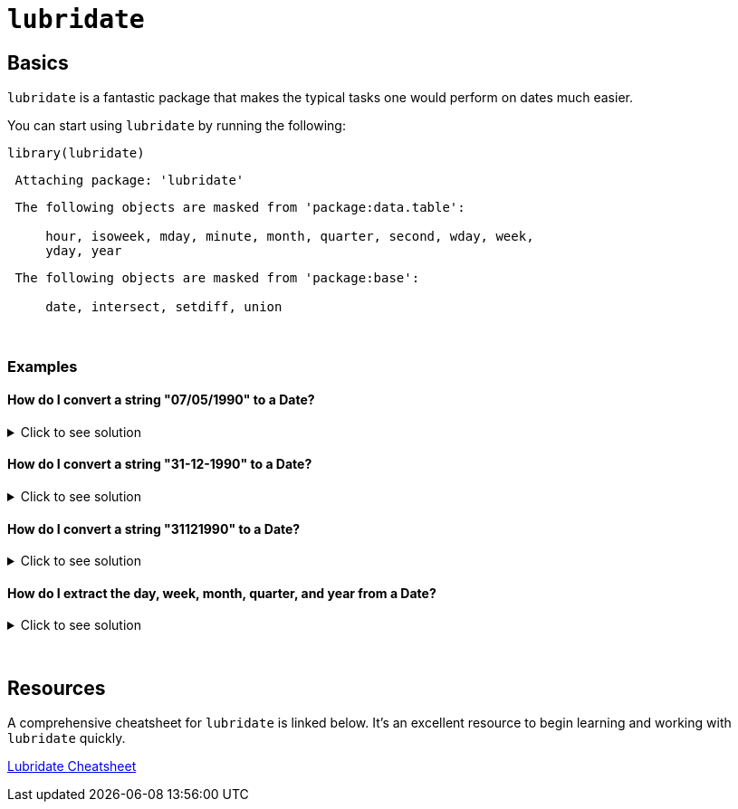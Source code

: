 = `lubridate`

== Basics

`lubridate` is a fantastic package that makes the typical tasks one would perform on dates much easier.

You can start using `lubridate` by running the following:

[source,r]
----
library(lubridate)
----

---- 
 Attaching package: 'lubridate'
----
----
 The following objects are masked from 'package:data.table':
 
     hour, isoweek, mday, minute, month, quarter, second, wday, week,
     yday, year
----
----
 The following objects are masked from 'package:base':
 
     date, intersect, setdiff, union
----

{sp}+

=== Examples

==== How do I convert a string "07/05/1990" to a Date?

.Click to see solution
[%collapsible]
====
[source,r]
----
dat <- "07/05/1990"
dat <- mdy(dat)
class(dat)
----
----
 [1] "Date"
----
====

==== How do I convert a string "31-12-1990" to a Date?

.Click to see solution
[%collapsible]
====
[source,r]
----
my_string <- "31-12-1990"
dat <- dmy(my_string)
dat
----
----
 [1] "1990-12-31"
----

[source,r]
----
class(dat)
----
----
 [1] "Date"
----
====

==== How do I convert a string "31121990" to a Date?

.Click to see solution
[%collapsible]
====
[source,r]
----
my_string <- "31121990"
my_date <- dmy(my_string)
my_date
----
----
 [1] "1990-12-31"
----

[source,r]
----
class(my_date)
----
----
 [1] "Date"
----
====

==== How do I extract the day, week, month, quarter, and year from a Date?

.Click to see solution
[%collapsible]
====
[source,r]
----
my_date <- dmy("31121990")
day(my_date)
----
----
 [1] 31
----

[source,r]
----
week(my_date)
----
----
 [1] 53
----

[source,r]
----
month(my_date)
----
----
 [1] 12
----

[source,r]
----
quarter(my_date)
----
----
 [1] 4
----

[source,r]
----
year(my_date)
----
----
 [1] 1990
----
====

{sp}+

== Resources

A comprehensive cheatsheet for `lubridate` is linked below. It's an excellent resource to begin learning and working with `lubridate` quickly.

https://rawgit.com/rstudio/cheatsheets/master/lubridate.pdf[Lubridate Cheatsheet]
